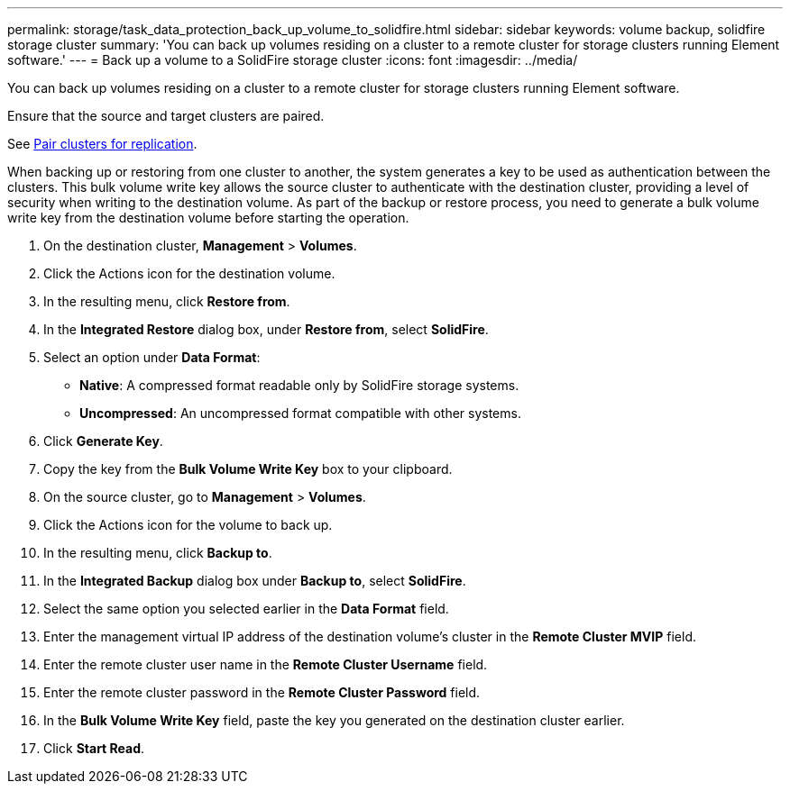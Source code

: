 ---
permalink: storage/task_data_protection_back_up_volume_to_solidfire.html
sidebar: sidebar
keywords: volume backup, solidfire storage cluster
summary: 'You can back up volumes residing on a cluster to a remote cluster for storage clusters running Element software.'
---
= Back up a volume to a SolidFire storage cluster
:icons: font
:imagesdir: ../media/

[.lead]
You can back up volumes residing on a cluster to a remote cluster for storage clusters running Element software.

Ensure that the source and target clusters are paired.

See link:task_replication_pair_clusters.html[Pair clusters for replication].

When backing up or restoring from one cluster to another, the system generates a key to be used as authentication between the clusters. This bulk volume write key allows the source cluster to authenticate with the destination cluster, providing a level of security when writing to the destination volume. As part of the backup or restore process, you need to generate a bulk volume write key from the destination volume before starting the operation.

. On the destination cluster, *Management* > *Volumes*.
. Click the Actions icon for the destination volume.
. In the resulting menu, click *Restore from*.
. In the *Integrated Restore* dialog box, under *Restore from*, select *SolidFire*.
. Select an option under *Data Format*:
 ** *Native*: A compressed format readable only by SolidFire storage systems.
 ** *Uncompressed*: An uncompressed format compatible with other systems.
. Click *Generate Key*.
. Copy the key from the *Bulk Volume Write Key* box to your clipboard.
. On the source cluster, go to *Management* > *Volumes*.
. Click the Actions icon for the volume to back up.
. In the resulting menu, click *Backup to*.
. In the *Integrated Backup* dialog box under *Backup to*, select *SolidFire*.
. Select the same option you selected earlier in the *Data Format* field.
. Enter the management virtual IP address of the destination volume's cluster in the *Remote Cluster MVIP* field.
. Enter the remote cluster user name in the *Remote Cluster Username* field.
. Enter the remote cluster password in the *Remote Cluster Password* field.
. In the *Bulk Volume Write Key* field, paste the key you generated on the destination cluster earlier.
. Click *Start Read*.
